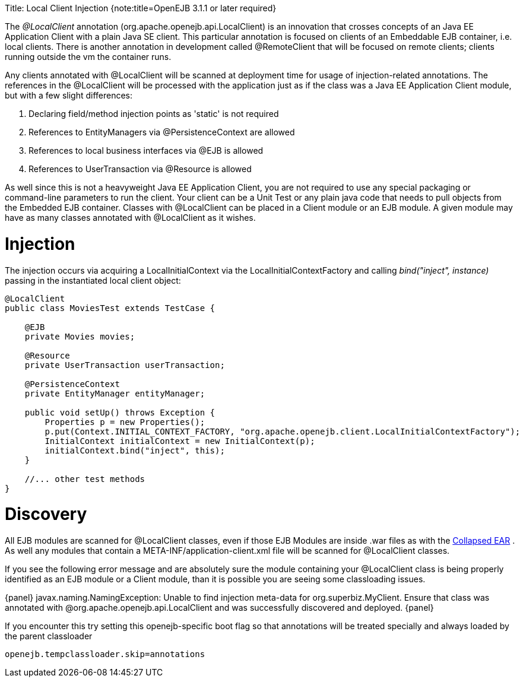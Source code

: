 :doctype: book

Title: Local Client Injection {note:title=OpenEJB 3.1.1 or later required}

The _@LocalClient_ annotation (org.apache.openejb.api.LocalClient) is an innovation that crosses concepts of an Java EE Application Client with a plain Java SE client.
This particular annotation is focused on clients of an Embeddable EJB container, i.e.
local clients.
There is another annotation in development called @RemoteClient that will be focused on remote clients;
clients running outside the vm the container runs.

Any clients annotated with @LocalClient will be scanned at deployment time for usage of injection-related annotations.
The references in the @LocalClient will be processed with the application just as if the class was a Java EE Application Client module, but with a few slight differences:

. Declaring field/method injection points as 'static' is not required
. References to EntityManagers via @PersistenceContext are allowed
. References to local business interfaces via @EJB is allowed
. References to UserTransaction via @Resource is allowed

As well since this is not a heavyweight Java EE Application Client, you are not required to use any special packaging or command-line parameters to run the client.
Your client can be a Unit Test or any plain java code that needs to pull objects from the Embedded EJB container.
Classes with @LocalClient can be placed in a Client module or an EJB module.
A given module may have as many classes annotated with @LocalClient as it wishes.

+++<a name="LocalClientInjection-Injection">++++++</a>+++

= Injection

The injection occurs via acquiring a LocalInitialContext via the LocalInitialContextFactory and calling _bind("inject", instance)_ passing in the instantiated local client object:

....
@LocalClient
public class MoviesTest extends TestCase {

    @EJB
    private Movies movies;

    @Resource
    private UserTransaction userTransaction;

    @PersistenceContext
    private EntityManager entityManager;

    public void setUp() throws Exception {
	Properties p = new Properties();
	p.put(Context.INITIAL_CONTEXT_FACTORY, "org.apache.openejb.client.LocalInitialContextFactory");
	InitialContext initialContext = new InitialContext(p);
	initialContext.bind("inject", this);
    }

    //... other test methods
}
....

+++<a name="LocalClientInjection-Discovery">++++++</a>+++

= Discovery

All EJB modules are scanned for @LocalClient classes, even if those EJB Modules are inside .war files as with the link:collapsed-ear.html[Collapsed EAR] .  As well any modules that contain a META-INF/application-client.xml file will be scanned for @LocalClient classes.

If you see the following error message and are absolutely sure the module containing your @LocalClient class is being properly identified as an EJB module or a Client module, than it is possible you are seeing some classloading issues.

\{panel} javax.naming.NamingException: Unable to find injection meta-data for org.superbiz.MyClient.
Ensure that class was annotated with @org.apache.openejb.api.LocalClient and was successfully discovered and deployed.
\{panel}

If you encounter this try setting this openejb-specific boot flag so that annotations will be treated specially and always loaded by the parent classloader

`openejb.tempclassloader.skip=annotations`
